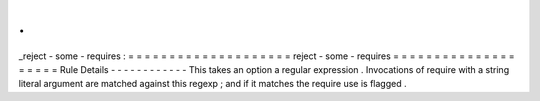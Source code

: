 .
.
_reject
-
some
-
requires
:
=
=
=
=
=
=
=
=
=
=
=
=
=
=
=
=
=
=
=
=
reject
-
some
-
requires
=
=
=
=
=
=
=
=
=
=
=
=
=
=
=
=
=
=
=
=
Rule
Details
-
-
-
-
-
-
-
-
-
-
-
-
This
takes
an
option
a
regular
expression
.
Invocations
of
require
with
a
string
literal
argument
are
matched
against
this
regexp
;
and
if
it
matches
the
require
use
is
flagged
.
